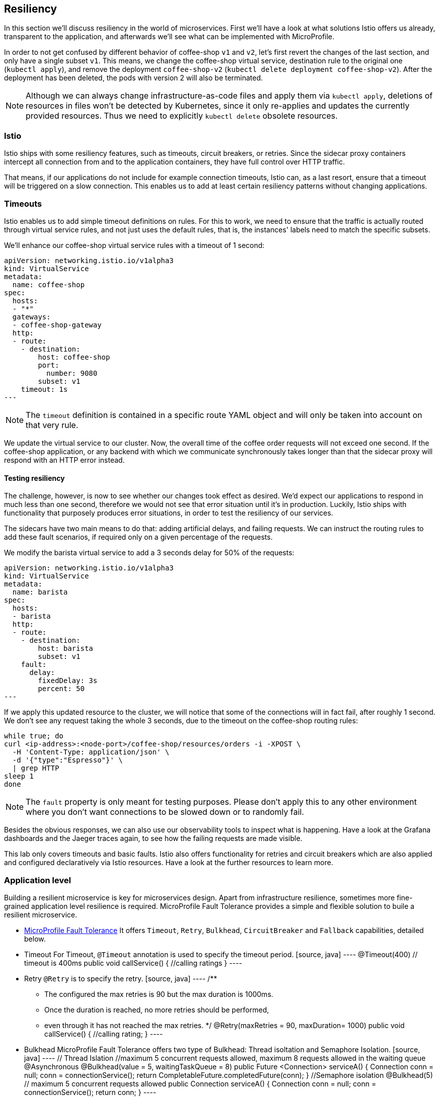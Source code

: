 == Resiliency

In this section we'll discuss resiliency in the world of microservices.
First we'll have a look at what solutions Istio offers us already, transparent to the application, and afterwards we'll see what can be implemented with MicroProfile.

In order to not get confused by different behavior of coffee-shop `v1` and `v2`, let's first revert the changes of the last section, and only have a single subset `v1`.
This means, we change the coffee-shop virtual service, destination rule to the original one (`kubectl apply`), and remove the deployment `coffee-shop-v2` (`kubectl delete deployment coffee-shop-v2`).
After the deployment has been deleted, the pods with version 2 will also be terminated.

NOTE: Although we can always change infrastructure-as-code files and apply them via `kubectl apply`, deletions of resources in files won't be detected by Kubernetes, since it only re-applies and updates the currently provided resources.
Thus we need to explicitly `kubectl delete` obsolete resources.


=== Istio

Istio ships with some resiliency features, such as timeouts, circuit breakers, or retries.
Since the sidecar proxy containers intercept all connection from and to the application containers, they have full control over HTTP traffic.

That means, if our applications do not include for example connection timeouts, Istio can, as a last resort, ensure that a timeout will be triggered on a slow connection.
This enables us to add at least certain resiliency patterns without changing applications.

=== Timeouts

Istio enables us to add simple timeout definitions on rules.
For this to work, we need to ensure that the traffic is actually routed through virtual service rules, and not just uses the default rules, that is, the instances' labels need to match the specific subsets.

We'll enhance our coffee-shop virtual service rules with a timeout of 1 second:

[source,yaml]
----
apiVersion: networking.istio.io/v1alpha3
kind: VirtualService
metadata:
  name: coffee-shop
spec:
  hosts:
  - "*"
  gateways:
  - coffee-shop-gateway
  http:
  - route:
    - destination:
        host: coffee-shop
        port:
          number: 9080
        subset: v1
    timeout: 1s
---
----

NOTE: The `timeout` definition is contained in a specific route YAML object and will only be taken into account on that very rule.

We update the virtual service to our cluster.
Now, the overall time of the coffee order requests will not exceed one second.
If the coffee-shop application, or any backend with which we communicate synchronously takes longer than that the sidecar proxy will respond with an HTTP error instead.

==== Testing resiliency

The challenge, however, is now to see whether our changes took effect as desired.
We'd expect our applications to respond in much less than one second, therefore we would not see that error situation until it's in production.
Luckily, Istio ships with functionality that purposely produces error situations, in order to test the resiliency of our services.

The sidecars have two main means to do that: adding artificial delays, and failing requests.
We can instruct the routing rules to add these fault scenarios, if required only on a given percentage of the requests.

We modify the barista virtual service to add a 3 seconds delay for 50% of the requests:

[source,yaml]
----
apiVersion: networking.istio.io/v1alpha3
kind: VirtualService
metadata:
  name: barista
spec:
  hosts:
  - barista
  http:
  - route:
    - destination:
        host: barista
        subset: v1
    fault:
      delay:
        fixedDelay: 3s
        percent: 50
---
----

If we apply this updated resource to the cluster, we will notice that some of the connections will in fact fail, after roughly 1 second.
We don't see any request taking the whole 3 seconds, due to the timeout on the coffee-shop routing rules:

----
while true; do
curl <ip-address>:<node-port>/coffee-shop/resources/orders -i -XPOST \
  -H 'Content-Type: application/json' \
  -d '{"type":"Espresso"}' \
  | grep HTTP
sleep 1
done
----

NOTE: The `fault` property is only meant for testing purposes. Please don't apply this to any other environment where you don't want connections to be slowed down or to randomly fail.

Besides the obvious responses, we can also use our observability tools to inspect what is happening.
Have a look at the Grafana dashboards and the Jaeger traces again, to see how the failing requests are made visible.

This lab only covers timeouts and basic faults.
Istio also offers functionality for retries and circuit breakers which are also applied and configured declaratively via Istio resources.
Have a look at the further resources to learn more.


=== Application level

Building a resilient microservice is key for microservices design. Apart from infrastructure resilience, sometimes more fine-grained application level resilience is required.
MicroProfile Fault Tolerance provides a simple and flexible solution to buile a resilient microservice.

- https://github.com/eclipse/microprofile-fault-tolerance/[MicroProfile Fault Tolerance^]
  It offers `Timeout`, `Retry`, `Bulkhead`, `CircuitBreaker` and `Fallback` capabilities, detailed below.
  - Timeout
  For Timeout, `@Timeout` annotation is used to specify the timeout period.
  [source, java]
  ----
  @Timeout(400) // timeout is 400ms
  public void callService() {
      //calling ratings
  }
  ----
  - Retry
  `@Retry` is to specify the retry.
  [source, java]
   ----
   /**
   * The configured the max retries is 90 but the max duration is 1000ms.
   * Once the duration is reached, no more retries should be performed,
   * even through it has not reached the max retries.
   */
   @Retry(maxRetries = 90, maxDuration= 1000)
   public void callService() {
       //calling rating;
   }
   ----
   - Bulkhead
   MicroProfile Fault Tolerance offers two type of Bulkhead: Thread isoltation and Semaphore Isolation.
   [source, java]
   ----
   // Thread Islation
   //maximum 5 concurrent requests allowed, maximum 8 requests allowed in the waiting queue
   @Asynchronous
   @Bulkhead(value = 5, waitingTaskQueue = 8)
   public Future <Connection> serviceA() {
   Connection conn = null;
   conn = connectionService();
   return CompletableFuture.completedFuture(conn);
   }
   //Semaphore isolation
   @Bulkhead(5) // maximum 5 concurrent requests allowed
   public Connection serviceA() {
          Connection conn = null;
          conn = connectionService();
          return conn;
   }
   ----





   - CircuitBreaker
   Using @CircuitBreaker controls the client calls.

   [source, java]
   ----
   @CircuitBreaker(successThreshold = 10, requestVolumeThreshold = 4, failureRatio=0.75, delay = 1000)
   public Connection serviceA() {
          Connection conn = null;
          conn = connectionService();
          return conn;
   }



   ----

   - Fallback
   The above capabilities cannot guarantee 100% success rate. This capability is particular important. When there is the final contingency and infrastructure cannot offer as it needs
   business knowledge to achieve the backup. In the following example, the `emptyOrders()` method will be invoked if `getOrders()` returns exceptionally.
   [source, java]
   ----
   @GET
       @Fallback(fallbackMethod = "emptyOrders")
       @Retry
       public JsonArray getOrders() {
           return coffeeShop.getOrders().stream()
                   .map(this::buildOrder)
                   .collect(JsonCollectors.toJsonArray());
   }

   public JsonArray emptyOrders() {
           return Json.createArrayBuilder().build();
   }

   ----

- Differences b/w MicroProfile & Istio
  MicroProfile Fault Tolerance is fine-grained while Istio is coarse-grained. The best practise is to use MicroProfile Fallback together with Istio's fault handling.
  For more details on MicroProfile Fault Tolerance and Istio comparison, read Emily Jiang's https://www.eclipse.org/community/eclipse_newsletter/2018/september/MicroProfile_istio.php[blog^]


